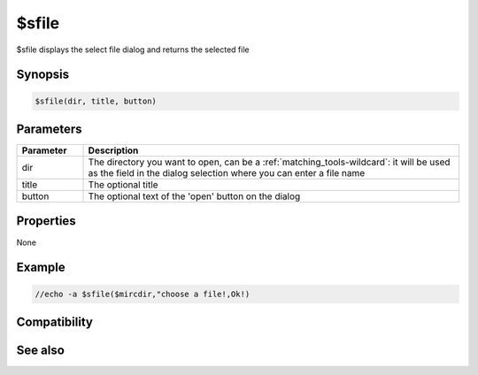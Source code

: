 $sfile
======

$sfile displays the select file dialog and returns the selected file

Synopsis
--------

.. code:: text

    $sfile(dir, title, button)

Parameters
----------

.. list-table::
    :widths: 15 85
    :header-rows: 1

    * - Parameter
      - Description
    * - dir
      - The directory you want to open, can be a :ref:`matching_tools-wildcard`: it will be used as the field in the dialog selection where you can enter a file name
    * - title
      - The optional title
    * - button
      - The optional text of the 'open' button on the dialog

Properties
----------

None

Example
-------

.. code:: text

    //echo -a $sfile($mircdir,"choose a file!,Ok!)

Compatibility
-------------

.. compatibility:: 5.81

See also
--------

.. hlist::
    :columns: 4

    * :doc:`$sdir </identifiers/sdir>`

